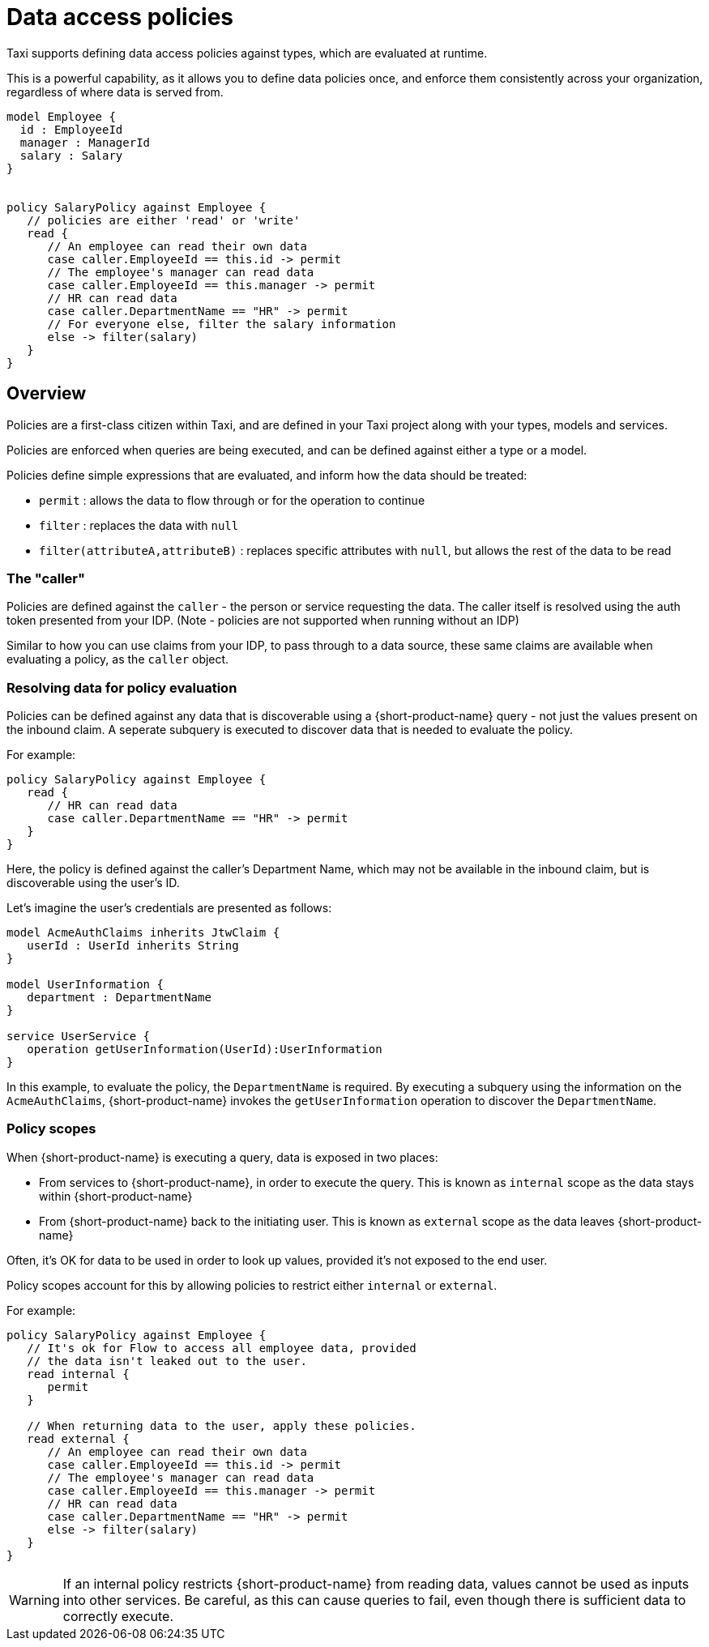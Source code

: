 = Data access policies
:description: Learn about {short-product-name} data access policies

Taxi supports defining data access policies against types, which are evaluated at runtime.

This is a powerful capability, as it allows you to define data policies once, and enforce them consistently
across your organization, regardless of where data is served from.

[,taxi]
----
model Employee {
  id : EmployeeId
  manager : ManagerId
  salary : Salary
}


policy SalaryPolicy against Employee {
   // policies are either 'read' or 'write'
   read {
      // An employee can read their own data
      case caller.EmployeeId == this.id -> permit
      // The employee's manager can read data
      case caller.EmployeeId == this.manager -> permit
      // HR can read data
      case caller.DepartmentName == "HR" -> permit
      // For everyone else, filter the salary information
      else -> filter(salary)
   }
}
----

== Overview

Policies are a first-class citizen within Taxi, and are defined in your Taxi project along with your
types, models and services.

Policies are enforced when queries are being executed, and can be defined against either a type or a model.

Policies define simple expressions that are evaluated, and inform how the data should be treated:

* `permit` : allows the data to flow through or for the operation to continue
* `filter` : replaces the data with `null`
* `filter(attributeA,attributeB)` : replaces specific attributes with `null`, but allows the rest of the data to be read

=== The "caller"

Policies are defined against the `caller` - the person or service requesting the data. The caller
itself is resolved using the auth token presented from your IDP.
(Note - policies are not supported when running without an IDP)

Similar to how you can use claims from your IDP, to pass through to a data source, these same claims are available when evaluating a policy, as the `caller` object. 

// broken link to 'claims from your IDP' /changelog/2024-03-08-release-announcement-0-30-0#using-jwt-claims-within-a-query[claims from your IDP] 

=== Resolving data for policy evaluation

Policies can be defined against any data that is discoverable using a {short-product-name} query -
not just the values present on the inbound claim.
 A seperate subquery is executed to discover data that is needed to evaluate the policy.

For example:

[,taxi]
----
policy SalaryPolicy against Employee {
   read {
      // HR can read data
      case caller.DepartmentName == "HR" -> permit
   }
}
----

Here, the policy is defined against the caller's Department Name, which may not be available in the inbound claim,
but is discoverable using the user's ID.

Let's imagine the user's credentials are presented as follows:

----
model AcmeAuthClaims inherits JtwClaim {
   userId : UserId inherits String
}

model UserInformation {
   department : DepartmentName
}

service UserService {
   operation getUserInformation(UserId):UserInformation
}
----

In this example, to evaluate the policy, the `DepartmentName` is required. By executing a subquery
using the information on the `AcmeAuthClaims`, {short-product-name} invokes the `getUserInformation` operation to discover
the `DepartmentName`.

=== Policy scopes

When {short-product-name} is executing a query, data is exposed in two places:

* From services to {short-product-name}, in order to execute the query. This is known as `internal` scope as the data stays within {short-product-name}
* From {short-product-name} back to the initiating user. This is known as `external` scope as the data leaves {short-product-name}

Often, it's OK for data to be used in order to look up values, provided it's not exposed to the end user.

Policy scopes account for this by allowing policies to restrict either `internal` or `external`.

For example:

----
policy SalaryPolicy against Employee {
   // It's ok for Flow to access all employee data, provided
   // the data isn't leaked out to the user.
   read internal {
      permit
   }

   // When returning data to the user, apply these policies.
   read external {
      // An employee can read their own data
      case caller.EmployeeId == this.id -> permit
      // The employee's manager can read data
      case caller.EmployeeId == this.manager -> permit
      // HR can read data
      case caller.DepartmentName == "HR" -> permit
      else -> filter(salary)
   }
}
----

WARNING: If an internal policy restricts {short-product-name} from reading data, values cannot be used as inputs
  into other services. Be careful, as this can cause queries to fail, even though there is sufficient
  data to correctly execute.

